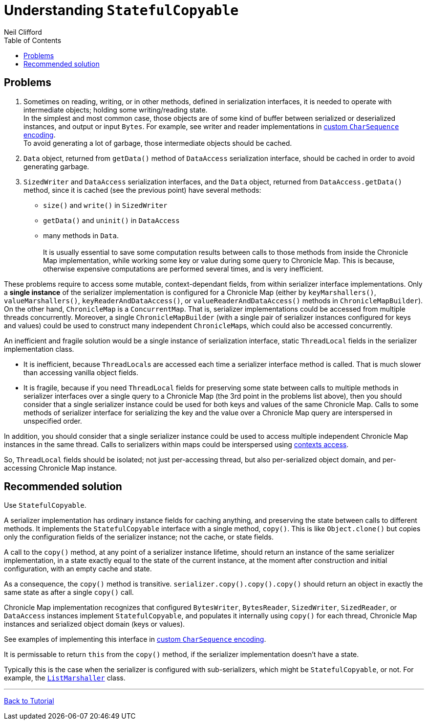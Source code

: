 = Understanding `StatefulCopyable`
Neil Clifford
:toc: macro
:toclevels: 1
:css-signature: demo
:toc-placement: macro
:icons: font

toc::[]

== Problems

 1. Sometimes on reading, writing, or in other methods, defined in serialization interfaces, it is needed to operate with intermediate objects; holding some writing/reading state.
 +
In the simplest and most common case, those objects are of some kind of buffer between serialized or deserialized instances, and output or input `Bytes`. For example, see writer and reader implementations in <<CM_Tutorial_Bytes.adoc#custom-charsequence-encoding,custom `CharSequence` encoding>>.
 +
To avoid generating a lot of garbage, those intermediate objects should be cached.

 2. `Data` object, returned from `getData()` method of `DataAccess` serialization interface, should be cached in order to avoid generating garbage.

 3. `SizedWriter` and `DataAccess` serialization interfaces, and the `Data` object, returned from
 `DataAccess.getData()` method, since it is cached (see the previous point) have several methods:
 - `size()` and `write()` in `SizedWriter`
 - `getData()` and `uninit()` in `DataAccess`
 - many methods in `Data`.
  +
  +
 It is usually essential to save some computation results between calls to those methods from inside the Chronicle Map implementation, while working some key or value during some query to Chronicle Map. This is because, otherwise expensive computations are performed several times, and is very inefficient.

These problems require to access some mutable, context-dependant fields, from within serializer
interface implementations. Only a *single instance* of the serializer implementation is configured for a Chronicle Map (either by `keyMarshallers()`, `valueMarshallers()`, `keyReaderAndDataAccess()`, or `valueReaderAndDataAccess()` methods in `ChronicleMapBuilder`). On the
other hand, `ChronicleMap` is a `ConcurrentMap`. That is, serializer implementations could be accessed from multiple threads concurrently. Moreover, a single `ChronicleMapBuilder` (with a single pair of serializer instances configured for keys and values) could be used to construct many independent ``ChronicleMap``s, which could also be accessed concurrently.

An inefficient and fragile solution would be a single instance of serialization interface, static `ThreadLocal` fields in the serializer implementation class.

- It is inefficient, because ``ThreadLocal``s are accessed each time a serializer interface method is called. That is much slower than accessing vanilla object fields.

- It is fragile, because if you need `ThreadLocal` fields for preserving some state between calls to
multiple methods in serializer interfaces over a single query to a Chronicle Map (the 3rd point in
the problems list above), then you should consider that a single serializer instance could be used for both keys and values of the same Chronicle Map. Calls to some methods of serializer interface for serializing the key and the value over a Chronicle Map query are interspersed in unspecified order.

In addition, you should consider that a single serializer instance could be used to access multiple independent Chronicle Map instances in the same thread. Calls to serializers within maps could be interspersed using <<CM_Tutorial.adoc#working-with-an-entry-within-a-context,contexts access>>.

So, `ThreadLocal` fields should be isolated; not just per-accessing thread, but also per-serialized object domain, and per-accessing Chronicle Map instance.

== Recommended solution
Use `StatefulCopyable`.

A serializer implementation has ordinary instance
fields for caching anything, and preserving the state between calls to different methods. It implements the `StatefulCopyable` interface with a single method, `copy()`. This is like `Object.clone()` but copies only the configuration fields of the serializer instance; not the cache, or state fields.

A call to the `copy()` method, at any point of a serializer instance lifetime, should return an instance of the same serializer implementation, in a state exactly equal to the state of the current instance, at the moment after construction and initial configuration, with an empty cache and state.

As a consequence, the `copy()` method is transitive. `serializer.copy().copy().copy()` should return an object in exactly the same state as after a single `copy()` call.

Chronicle Map implementation recognizes that configured `BytesWriter`, `BytesReader`, `SizedWriter`, `SizedReader`, or `DataAccess` instances implement `StatefulCopyable`, and populates it internally using `copy()` for each thread, Chronicle Map instances and serialized object domain (keys or values).

See examples of implementing this interface in <<CM_Tutorial_Bytes.adoc#custom-charsequence-encoding,custom `CharSequence` encoding>>.

It is permissable to return `this` from the `copy()` method, if the
serializer implementation doesn't have a state.

Typically this is the case when the serializer is
configured with sub-serializers, which might be `StatefulCopyable`, or not. For example, the  https://github.com/OpenHFT/Chronicle-Map/blob/master/src/main/java/net/openhft/chronicle/hash/serialization/ListMarshaller.java[`ListMarshaller`]
class.


'''
<<CM_Tutorial.adoc#,Back to Tutorial>>
